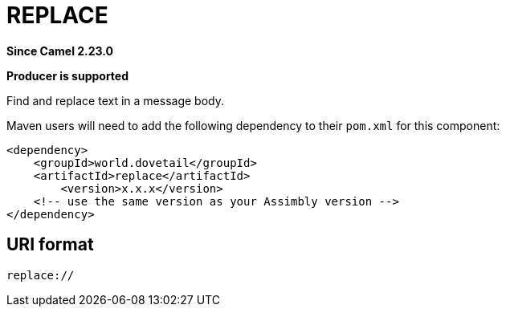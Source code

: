 = REPLACE Component
:doctitle: REPLACE
:shortname: replace
:artifactid: replace
:description: Find and replace text in a message body.
:since: 2.23.0
:supportlevel: Stable
:component-header: Producer is supported
//Manually maintained attributes

*Since Camel {since}*

*{component-header}*

Find and replace text in a message body.

Maven users will need to add the following dependency to their `pom.xml`
for this component:

[source,xml]
------------------------------------------------------------
<dependency>
    <groupId>world.dovetail</groupId>
    <artifactId>replace</artifactId>
	<version>x.x.x</version>
    <!-- use the same version as your Assimbly version -->
</dependency>
------------------------------------------------------------

== URI format

--------------------------------------------
replace://
--------------------------------------------

